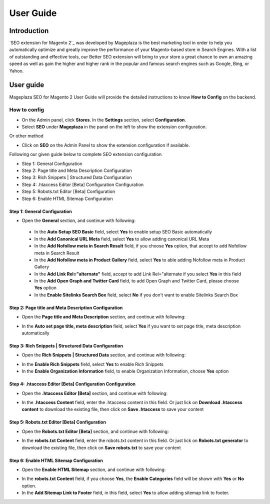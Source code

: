 ===========
User Guide
===========

Introduction
--------------

`SEO extension for Magento 2`_ was developed by Mageplaza is the best marketing tool in order to help you automatically optimize and greatly improve the performance of your Magento-based store in Search Engines. With a list of outstanding and effective tools, our Better SEO extension will bring to your store a great chance to own an amazing speed as well as gain the higher and higher rank in the popular and famous search engines such as Google, Bing, or Yahoo.

User guide
---------------

Mageplaza SEO for Magento 2 User Guide will provide the detailed instructions to know **How to Config** on the backend.

How to config
^^^^^^^^^^^^^^^^^

* On the Admin panel, click **Stores**. In the **Settings** section, select **Configuration**.
* Select **SEO** under **Mageplaza** in the panel on the left to show the extension configuration.

Or other method

* Click on **SEO** on the Admin Panel to show the extension configuration if available.

.. image::  https://i.imgur.com/tCWzJSy.png

Following our given guide below to complete SEO extension configuration

* Step 1: General Configuration
* Step 2: Page title and Meta Description Configuration
* Step 3: Rich Snippets | Structured Data Configuration
* Step 4: .htaccess Editor [Beta] Configuration Configuration
* Step 5: Robots.txt Editor [Beta] Configuration
* Step 6: Enable HTML Sitemap Configuration

Step 1: General Configuration
```````````````````````````````````
* Open the **General** section, and continue with following:

 .. image::  https://i.imgur.com/uRBl8AK.png

 * In the **Auto Setup SEO Basic** field, select **Yes** to enable setup SEO Basic automatically
 * In the **Add Canonical URL Meta** field, select **Yes** to allow adding canonical URL Meta
 * In the **Add Nofollow meta in Search Result** field, if you choose **Yes** option, that accept to add Nofollow meta in Search Result
 * In the **Add Nofollow meta in Product Gallery** field, select **Yes** to able adding Nofollow meta in Product Gallery
 * In the **Add Link Rel="alternate"** field, accept to add Link Rel="alternate if you select **Yes** in this field
 * In the **Add Open Graph and Twitter Card** field, to add Open Graph and Twitter Card, please choose **Yes** option
 * In the **Enable Sitelinks Search Box** field, select **No** if you don't want to enable Sitelinks Search Box


Step 2: Page title and Meta Description Configuration
````````````````````````````````````````````````````````````
* Open the **Page title and Meta Description** section, and continue with following:

.. image::  https://i.imgur.com/nzmB1eh.png

* In the **Auto set page title, meta description** field, select **Yes** if you want to set page title, meta description automatically


Step 3: Rich Snippets | Structured Data Configuration
`````````````````````````````````````````````````````````
* Open the **Rich Snippets | Structured Data** section, and continue with following:

.. image::  https://i.imgur.com/4SQHxQj.png

* In the **Enable Rich Snippets** field, select **Yes** to enable Rich Snippets
* In the **Enable Organization Information** field, to enable Organization Information, choose **Yes** option


Step 4: .htaccess Editor [Beta] Configuration Configuration
````````````````````````````````````````````````````````````````
* Open the **.htaccess Editor [Beta]** section, and continue with following:

.. image::  https://i.imgur.com/s2iGwMJ.png

* In the **.htaccess Content** field, enter the .htaccess content in this field. Or just lick on **Download .htaccess content** to download the existing file, then click on **Save .htaccess** to save your content


Step 5: Robots.txt Editor [Beta] Configuration
`````````````````````````````````````````````````````
* Open the **Robots.txt Editor [Beta]** section, and continue with following:

.. image::  https://i.imgur.com/02MKhyf.png

* In the **robots.txt Content** field, enter the robots.txt content in this field. Or just lick on **Robots.txt generator** to download the existing file, then click on **Save robots.txt** to save your content


Step 6: Enable HTML Sitemap Configuration
```````````````````````````````````````````````
* Open the **Enable HTML Sitemap** section, and continue with following:

.. image::  https://i.imgur.com/02MKhyf.png

* In the **robots.txt Content** field, if you choose **Yes**, the **Enable Categories** field will be shown with **Yes** or **No** option. 
* In the **Add Sitemap Link to Footer** field, in this field, select **Yes** to allow adding sitemap link to footer.

.. _One Step Checkout extension for Magento 2: https://www.mageplaza.com/magento-2-one-step-checkout-extension/
